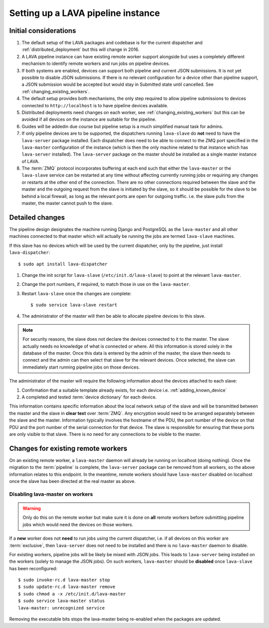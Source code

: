 .. _setting_up_pipeline_instance:

Setting up a LAVA pipeline instance
###################################

Initial considerations
======================

#. The default setup of the LAVA packages and codebase is for the current
   dispatcher and :ref:`distributed_deployment` but this will change in 2016.
#. A LAVA pipeline instance can have existing remote worker support
   alongside but uses a completely different mechanism to identify
   remote workers and run jobs on pipeline devices.
#. If both systems are enabled, devices can support both pipeline and
   current JSON submissions. It is not yet possible to disable JSON
   submissions. If there is no relevant configuration for a device
   other than pipeline support, a JSON submission would be accepted
   but would stay in Submitted state until cancelled. See
   :ref:`changing_existing_workers`.
#. The default setup provides both mechanisms, the only step required
   to allow pipeline submissions to devices connected to ``http://localhost``
   is to have pipeline devices available.
#. Distributed deployments need changes on each worker, see
   :ref:`changing_existing_workers` but this can be avoided if all
   devices on the instance are suitable for the pipeline.
#. Guides will be addedin due course but pipeline setup is a much simplified
   manual task for admins.
#. If only pipeline devices are to be supported, the dispatchers
   running ``lava-slave`` do **not** need to have the ``lava-server``
   package installed. Each dispatcher does need to be able to connect
   to the ZMQ port specified in the ``lava-master`` configuration of the
   instance (which is then the only machine related to that instance which
   has ``lava-server`` installed). The ``lava-server`` package on the
   master should be installed as a single master instance of LAVA.
#. The :term:`ZMQ` protocol incorporates buffering at each end such that
   either the ``lava-master`` or the ``lava-slave`` service can be restarted
   at any time without affecting currently running jobs or requiring any
   changes or restarts at the other end of the connection. There are no
   other connections required between the slave and the master and the
   outgoing request from the slave is initiated by the slave, so it should
   be possible for the slave to be behind a local firewall, as long as
   the relevant ports are open for outgoing traffic. i.e. the slave pulls
   from the master, the master cannot push to the slave.

Detailed changes
================

The pipeline design designates the machine running Django and PostgreSQL
as the ``lava-master`` and all other machines connected to that master
which will actually be running the jobs are termed ``lava-slave``
machines.

If this slave has no devices which will be used by the current
dispatcher, only by the pipeline, just install ``lava-dispatcher``::

 $ sudo apt install lava-dispatcher

#. Change the init script for ``lava-slave`` (``/etc/init.d/lava-slave``)
   to point at the relevant ``lava-master``.
#. Change the port numbers, if required, to match those in use on the
   ``lava-master``.
#. Restart ``lava-slave`` once the changes are complete::

    $ sudo service lava-slave restart

#. The administrator of the master will then be able to allocate
   pipeline devices to this slave.

.. note:: For security reasons, the slave does not declare the devices
   connected to it to the master. The slave actually needs no knowledge
   of what is connected or where. All this information is stored solely
   in the database of the master. Once this data is entered by the admin
   of the master, the slave then needs to connect and the admin can then
   select that slave for the relevant devices. Once selected, the slave
   can immediately start running pipeline jobs on those devices.

The administrator of the master will require the following information
about the devices attached to each slave:

#. Confirmation that a suitable template already exists, for each device
   i.e. :ref:`adding_known_device`
#. A completed and tested :term:`device dictionary` for each device.

This information contains specific information about the local network
setup of the slave and will be transmitted between the master and the
slave in **clear text** over :term:`ZMQ`. Any encryption would need to
be arranged separately between the slave and the master. Information
typically involves the hostname of the PDU, the port number of the
device on that PDU and the port number of the serial connection for that
device. The slave is responsible for ensuring that these ports are only
visible to that slave. There is no need for any connections to be visible
to the master.

.. _changing_existing_workers:

Changes for existing remote workers
===================================

On an existing remote worker, a ``lava-master`` daemon will already be
running on localhost (doing nothing). Once the migration to the
:term:`pipeline` is complete, the ``lava-server`` package can be removed
from all workers, so the above information relates to this endpoint. In
the meantime, remote workers should have ``lava-master`` disabled on
localhost once the slave has been directed at the real master as above.

Disabling lava-master on workers
--------------------------------

.. warning:: Only do this on the remote worker but make sure it is done
   on **all** remote workers before submitting pipeline jobs which would
   need the devices on those workers.

If a **new** worker does not **need** to run jobs using the current dispatcher,
i.e. if all devices on this worker are :term:`exclusive`, then
``lava-server`` does not need to be installed and there is no ``lava-master``
daemon to disable.

For existing workers, pipeline jobs will be likely be mixed with JSON
jobs. This leads to ``lava-server`` being installed on the workers (solely
to manage the JSON jobs). On such workers, ``lava-master`` should be
**disabled** once ``lava-slave`` has been reconfigured::

 $ sudo invoke-rc.d lava-master stop
 $ sudo update-rc.d lava-master remove
 $ sudo chmod a -x /etc/init.d/lava-master
 $ sudo service lava-master status
 lava-master: unrecognized service

Removing the executable bits stops the lava-master being re-enabled when
the packages are updated.
